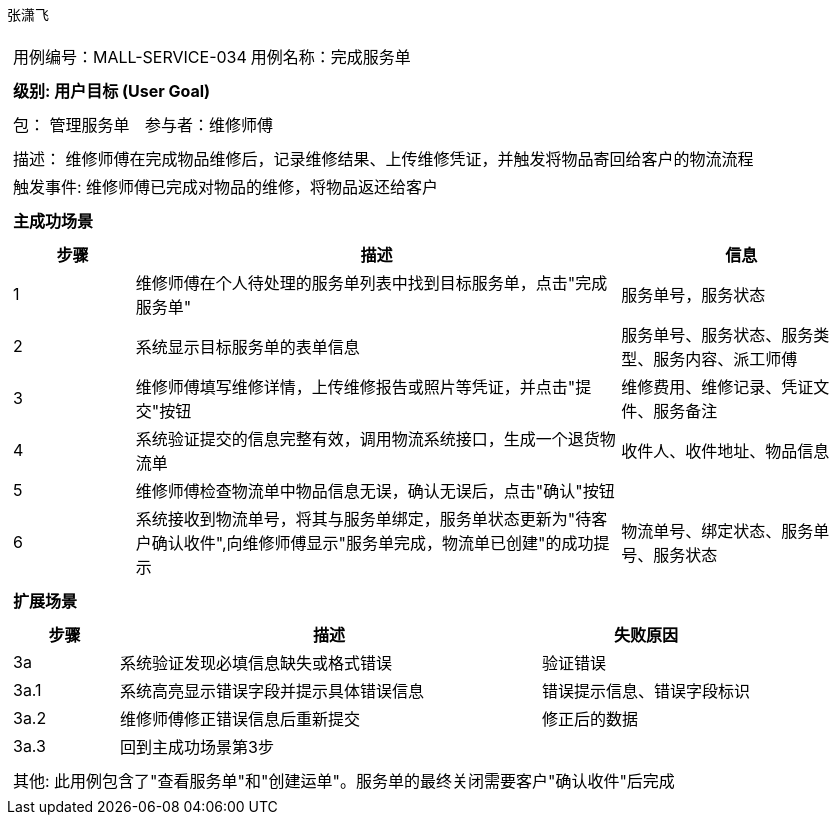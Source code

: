 张潇飞
[cols="1a"]
|===
|
[frame="none"]
[cols="1,1"]
!===
! 用例编号：MALL-SERVICE-034
! 用例名称：完成服务单

|
[frame="none"]
[cols="1", options="header"]
!===
! 级别: 用户目标 (User Goal)
!===

|
[frame="none"]
[cols="2"]
!===
! 包： 管理服务单
! 参与者：维修师傅
!===

|
[frame="none"]
[cols="1"]
!===
! 描述： 维修师傅在完成物品维修后，记录维修结果、上传维修凭证，并触发将物品寄回给客户的物流流程
! 触发事件: 维修师傅已完成对物品的维修，将物品返还给客户
!===

|
[frame="none"]
[cols="1", options="header"]
!===
! 主成功场景
!===

|
[frame="none"]
[cols="1,4,2", options="header"]
!===
! 步骤 ! 描述 ! 信息

! 1
! 维修师傅在个人待处理的服务单列表中找到目标服务单，点击"完成服务单"
! 服务单号，服务状态

! 2
! 系统显示目标服务单的表单信息
! 服务单号、服务状态、服务类型、服务内容、派工师傅

! 3
! 维修师傅填写维修详情，上传维修报告或照片等凭证，并点击"提交"按钮
! 维修费用、维修记录、凭证文件、服务备注

! 4
! 系统验证提交的信息完整有效，调用物流系统接口，生成一个退货物流单
! 收件人、收件地址、物品信息

! 5
! 维修师傅检查物流单中物品信息无误，确认无误后，点击"确认"按钮
!

! 6
! 系统接收到物流单号，将其与服务单绑定，服务单状态更新为"待客户确认收件",向维修师傅显示"服务单完成，物流单已创建"的成功提示
! 物流单号、绑定状态、服务单号、服务状态

!===

|
[frame="none"]
[cols="1", options="header"]
!===
! 扩展场景
!===

|
[frame="none"]
[cols="1,4,2", options="header"]
!===
! 步骤 ! 描述 ! 失败原因

! 3a
! 系统验证发现必填信息缺失或格式错误
! 验证错误

! 3a.1
! 系统高亮显示错误字段并提示具体错误信息
! 错误提示信息、错误字段标识

! 3a.2
! 维修师傅修正错误信息后重新提交
! 修正后的数据

! 3a.3
! 回到主成功场景第3步
!


!===

|
[frame="none"]
[cols="1"]
!===
! 其他: 此用例包含了"查看服务单"和"创建运单"。服务单的最终关闭需要客户"确认收件"后完成
!===
|===
